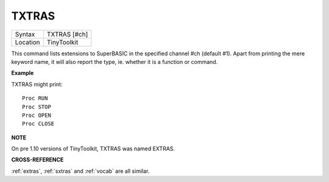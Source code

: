 ..  _txtras:

TXTRAS
======

+----------+-------------------------------------------------------------------+
| Syntax   |  TXTRAS [#ch]                                                     |
+----------+-------------------------------------------------------------------+
| Location |  TinyToolkit                                                      |
+----------+-------------------------------------------------------------------+

This command lists extensions to SuperBASIC in the specified channel
#ch (default #1). Apart from printing the mere keyword name, it will
also report the type, ie. whether it is a function or command.

**Example**

TXTRAS might print::

    Proc RUN
    Proc STOP
    Proc OPEN
    Proc CLOSE

**NOTE**

On pre 1.10 versions of TinyToolkit, TXTRAS was named EXTRAS.

**CROSS-REFERENCE**

:ref:`extras`, :ref:`sxtras`
and :ref:`vocab` are all similar.

